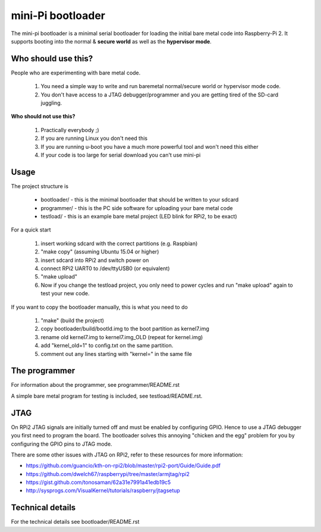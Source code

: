 
mini-Pi bootloader
==================

The mini-pi bootloader is a minimal serial bootloader for loading the initial bare metal code into Raspberry-Pi 2.
It supports booting into the normal & **secure world** as well as the **hypervisor mode**.

Who should use this?
--------------------

People who are experimenting with bare metal code.

 1. You need a simple way to write and run baremetal normal/secure world or hypervisor mode code.
 2. You don't have access to a JTAG debugger/programmer and you are getting tired of the SD-card juggling.

**Who should not use this?**

 1. Practically everybody ;)
 2. If you are running Linux you don't need this
 3. If you are running u-boot you have a much more powerful tool and won't need this either
 4. If your code is too large for serial download you can't use mini-pi


Usage
-----
The project structure is

 * bootloader/ - this is the minimal bootloader that should be written to your sdcard
 * programmer/ - this is the PC side software for uploading your bare metal code
 * testload/ - this is an example bare metal project (LED blink for RPi2, to be exact)

For a quick start

 #. insert working sdcard with the correct partitions (e.g. Raspbian)
 #. "make copy" (assuming Ubuntu 15.04 or higher)
 #. insert sdcard into RPi2 and switch power on
 #. connect RPi2 UART0 to /dev/ttyUSB0 (or equivalent)
 #. "make upload"
 #. Now if you change the testload project, you only need to power cycles and run "make upload" again to test your new code.


If you want to copy the bootloader manually, this is what you need to do

  #. "make"  (build the project)
  #. copy bootloader/build/bootld.img to the boot partition as kernel7.img
  #. rename old kernel7.img to kernel7.img_OLD (repeat for kernel.img)
  #. add "kernel_old=1" to config.txt on the same partition.
  #. comment out any lines starting with "kernel=" in the same file

The programmer
--------------
For information about the programmer, see programmer/README.rst

A simple bare metal program for testing is included, see testload/README.rst.

JTAG
----

On RPi2 JTAG signals are initially turned off and must be enabled by configuring GPIO.
Hence to use a JTAG debugger you first need to program the board.
The bootloader solves this annoying "chicken and the egg" problem for you by configuring
the GPIO pins to JTAG mode.

There are some other issues with JTAG on RPi2, refer to these resources for more information:

* https://github.com/guancio/kth-on-rpi2/blob/master/rpi2-port/Guide/Guide.pdf
* https://github.com/dwelch67/raspberrypi/tree/master/armjtag/rpi2
* https://gist.github.com/tonosaman/62a31e7991a41edb19c5
* http://sysprogs.com/VisualKernel/tutorials/raspberry/jtagsetup

Technical details
-----------------

For the technical details see bootloader/README.rst
